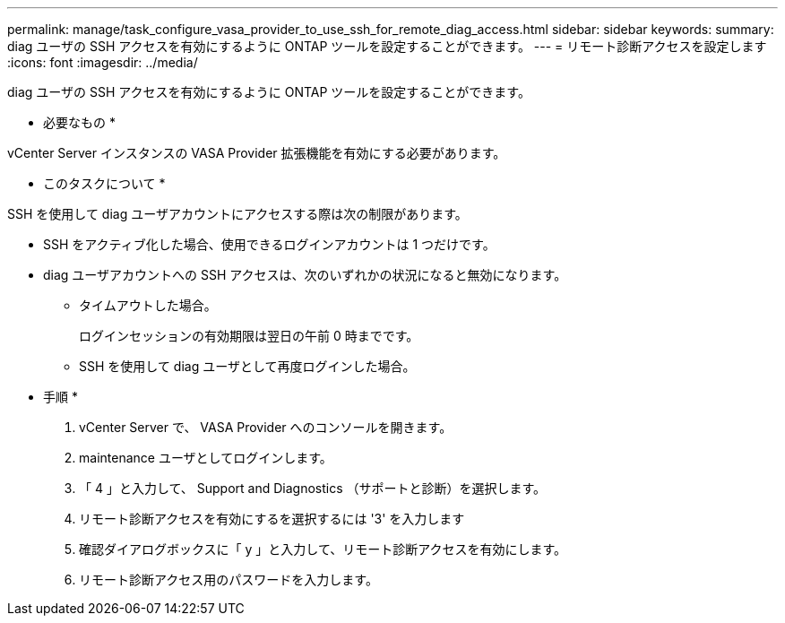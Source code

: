 ---
permalink: manage/task_configure_vasa_provider_to_use_ssh_for_remote_diag_access.html 
sidebar: sidebar 
keywords:  
summary: diag ユーザの SSH アクセスを有効にするように ONTAP ツールを設定することができます。 
---
= リモート診断アクセスを設定します
:icons: font
:imagesdir: ../media/


[role="lead"]
diag ユーザの SSH アクセスを有効にするように ONTAP ツールを設定することができます。

* 必要なもの *

vCenter Server インスタンスの VASA Provider 拡張機能を有効にする必要があります。

* このタスクについて *

SSH を使用して diag ユーザアカウントにアクセスする際は次の制限があります。

* SSH をアクティブ化した場合、使用できるログインアカウントは 1 つだけです。
* diag ユーザアカウントへの SSH アクセスは、次のいずれかの状況になると無効になります。
+
** タイムアウトした場合。
+
ログインセッションの有効期限は翌日の午前 0 時までです。

** SSH を使用して diag ユーザとして再度ログインした場合。




* 手順 *

. vCenter Server で、 VASA Provider へのコンソールを開きます。
. maintenance ユーザとしてログインします。
. 「 4 」と入力して、 Support and Diagnostics （サポートと診断）を選択します。
. リモート診断アクセスを有効にするを選択するには '3' を入力します
. 確認ダイアログボックスに「 y 」と入力して、リモート診断アクセスを有効にします。
. リモート診断アクセス用のパスワードを入力します。

